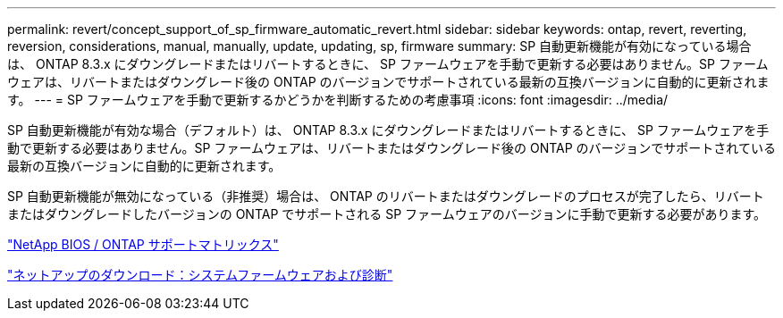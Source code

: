 ---
permalink: revert/concept_support_of_sp_firmware_automatic_revert.html 
sidebar: sidebar 
keywords: ontap, revert, reverting, reversion, considerations, manual, manually, update, updating, sp, firmware 
summary: SP 自動更新機能が有効になっている場合は、 ONTAP 8.3.x にダウングレードまたはリバートするときに、 SP ファームウェアを手動で更新する必要はありません。SP ファームウェアは、リバートまたはダウングレード後の ONTAP のバージョンでサポートされている最新の互換バージョンに自動的に更新されます。 
---
= SP ファームウェアを手動で更新するかどうかを判断するための考慮事項
:icons: font
:imagesdir: ../media/


[role="lead"]
SP 自動更新機能が有効な場合（デフォルト）は、 ONTAP 8.3.x にダウングレードまたはリバートするときに、 SP ファームウェアを手動で更新する必要はありません。SP ファームウェアは、リバートまたはダウングレード後の ONTAP のバージョンでサポートされている最新の互換バージョンに自動的に更新されます。

SP 自動更新機能が無効になっている（非推奨）場合は、 ONTAP のリバートまたはダウングレードのプロセスが完了したら、リバートまたはダウングレードしたバージョンの ONTAP でサポートされる SP ファームウェアのバージョンに手動で更新する必要があります。

http://mysupport.netapp.com/NOW/download/tools/serviceimage/support/["NetApp BIOS / ONTAP サポートマトリックス"]

https://mysupport.netapp.com/site/downloads/firmware/system-firmware-diagnostics["ネットアップのダウンロード：システムファームウェアおよび診断"]
